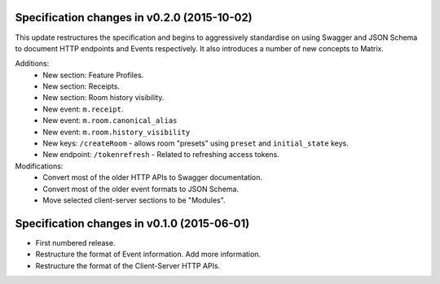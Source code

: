 .. This file is automatically processed by the templating system. To make it
.. happy, you MUST use '=' as the title underline and you MUST stick the version
.. in the title. The version MUST follow the numbering format 
.. "v<num>.<num>.<num>" - You cannot use a-z. If the templating system fails to
.. find the right info, it will be treated as a test failure and so will show up
.. in Jenkins. Comments like this are ignored by both RST and the templating
.. system. Add the newest release notes beneath this comment.

Specification changes in v0.2.0 (2015-10-02)
============================================

This update restructures the specification and begins to aggressively standardise
on using Swagger and JSON Schema to document HTTP endpoints and Events
respectively. It also introduces a number of new concepts to Matrix.

Additions:
 - New section: Feature Profiles.
 - New section: Receipts.
 - New section: Room history visibility.
 - New event: ``m.receipt``.
 - New event: ``m.room.canonical_alias``
 - New event: ``m.room.history_visibility``
 - New keys: ``/createRoom`` - allows room "presets" using ``preset`` and
   ``initial_state`` keys.
 - New endpoint: ``/tokenrefresh`` - Related to refreshing access tokens.

Modifications:
 - Convert most of the older HTTP APIs to Swagger documentation.
 - Convert most of the older event formats to JSON Schema.
 - Move selected client-server sections to be "Modules".

Specification changes in v0.1.0 (2015-06-01)
============================================
- First numbered release.
- Restructure the format of Event information. Add more information.
- Restructure the format of the Client-Server HTTP APIs.